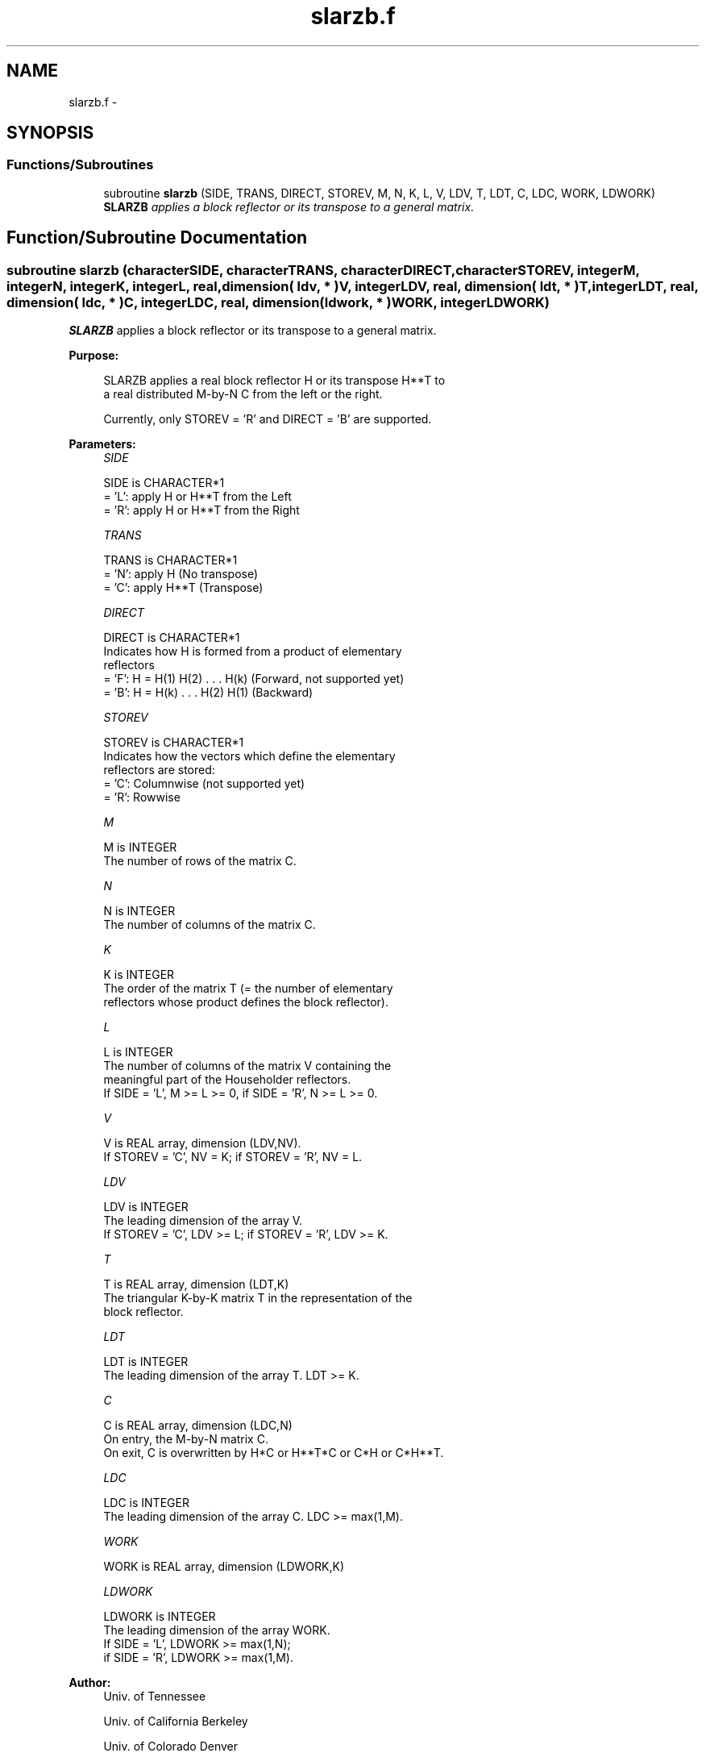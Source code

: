 .TH "slarzb.f" 3 "Sat Nov 16 2013" "Version 3.4.2" "LAPACK" \" -*- nroff -*-
.ad l
.nh
.SH NAME
slarzb.f \- 
.SH SYNOPSIS
.br
.PP
.SS "Functions/Subroutines"

.in +1c
.ti -1c
.RI "subroutine \fBslarzb\fP (SIDE, TRANS, DIRECT, STOREV, M, N, K, L, V, LDV, T, LDT, C, LDC, WORK, LDWORK)"
.br
.RI "\fI\fBSLARZB\fP applies a block reflector or its transpose to a general matrix\&. \fP"
.in -1c
.SH "Function/Subroutine Documentation"
.PP 
.SS "subroutine slarzb (characterSIDE, characterTRANS, characterDIRECT, characterSTOREV, integerM, integerN, integerK, integerL, real, dimension( ldv, * )V, integerLDV, real, dimension( ldt, * )T, integerLDT, real, dimension( ldc, * )C, integerLDC, real, dimension( ldwork, * )WORK, integerLDWORK)"

.PP
\fBSLARZB\fP applies a block reflector or its transpose to a general matrix\&.  
.PP
\fBPurpose: \fP
.RS 4

.PP
.nf
 SLARZB applies a real block reflector H or its transpose H**T to
 a real distributed M-by-N  C from the left or the right.

 Currently, only STOREV = 'R' and DIRECT = 'B' are supported.
.fi
.PP
 
.RE
.PP
\fBParameters:\fP
.RS 4
\fISIDE\fP 
.PP
.nf
          SIDE is CHARACTER*1
          = 'L': apply H or H**T from the Left
          = 'R': apply H or H**T from the Right
.fi
.PP
.br
\fITRANS\fP 
.PP
.nf
          TRANS is CHARACTER*1
          = 'N': apply H (No transpose)
          = 'C': apply H**T (Transpose)
.fi
.PP
.br
\fIDIRECT\fP 
.PP
.nf
          DIRECT is CHARACTER*1
          Indicates how H is formed from a product of elementary
          reflectors
          = 'F': H = H(1) H(2) . . . H(k) (Forward, not supported yet)
          = 'B': H = H(k) . . . H(2) H(1) (Backward)
.fi
.PP
.br
\fISTOREV\fP 
.PP
.nf
          STOREV is CHARACTER*1
          Indicates how the vectors which define the elementary
          reflectors are stored:
          = 'C': Columnwise                        (not supported yet)
          = 'R': Rowwise
.fi
.PP
.br
\fIM\fP 
.PP
.nf
          M is INTEGER
          The number of rows of the matrix C.
.fi
.PP
.br
\fIN\fP 
.PP
.nf
          N is INTEGER
          The number of columns of the matrix C.
.fi
.PP
.br
\fIK\fP 
.PP
.nf
          K is INTEGER
          The order of the matrix T (= the number of elementary
          reflectors whose product defines the block reflector).
.fi
.PP
.br
\fIL\fP 
.PP
.nf
          L is INTEGER
          The number of columns of the matrix V containing the
          meaningful part of the Householder reflectors.
          If SIDE = 'L', M >= L >= 0, if SIDE = 'R', N >= L >= 0.
.fi
.PP
.br
\fIV\fP 
.PP
.nf
          V is REAL array, dimension (LDV,NV).
          If STOREV = 'C', NV = K; if STOREV = 'R', NV = L.
.fi
.PP
.br
\fILDV\fP 
.PP
.nf
          LDV is INTEGER
          The leading dimension of the array V.
          If STOREV = 'C', LDV >= L; if STOREV = 'R', LDV >= K.
.fi
.PP
.br
\fIT\fP 
.PP
.nf
          T is REAL array, dimension (LDT,K)
          The triangular K-by-K matrix T in the representation of the
          block reflector.
.fi
.PP
.br
\fILDT\fP 
.PP
.nf
          LDT is INTEGER
          The leading dimension of the array T. LDT >= K.
.fi
.PP
.br
\fIC\fP 
.PP
.nf
          C is REAL array, dimension (LDC,N)
          On entry, the M-by-N matrix C.
          On exit, C is overwritten by H*C or H**T*C or C*H or C*H**T.
.fi
.PP
.br
\fILDC\fP 
.PP
.nf
          LDC is INTEGER
          The leading dimension of the array C. LDC >= max(1,M).
.fi
.PP
.br
\fIWORK\fP 
.PP
.nf
          WORK is REAL array, dimension (LDWORK,K)
.fi
.PP
.br
\fILDWORK\fP 
.PP
.nf
          LDWORK is INTEGER
          The leading dimension of the array WORK.
          If SIDE = 'L', LDWORK >= max(1,N);
          if SIDE = 'R', LDWORK >= max(1,M).
.fi
.PP
 
.RE
.PP
\fBAuthor:\fP
.RS 4
Univ\&. of Tennessee 
.PP
Univ\&. of California Berkeley 
.PP
Univ\&. of Colorado Denver 
.PP
NAG Ltd\&. 
.RE
.PP
\fBDate:\fP
.RS 4
September 2012 
.RE
.PP
\fBContributors: \fP
.RS 4
A\&. Petitet, Computer Science Dept\&., Univ\&. of Tenn\&., Knoxville, USA 
.RE
.PP
\fBFurther Details: \fP
.RS 4

.PP
.nf
 
.fi
.PP
 
.RE
.PP

.PP
Definition at line 183 of file slarzb\&.f\&.
.SH "Author"
.PP 
Generated automatically by Doxygen for LAPACK from the source code\&.
